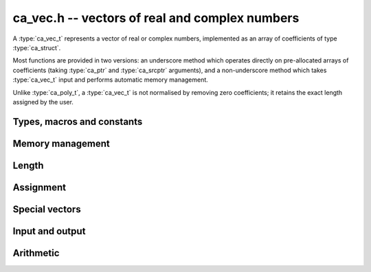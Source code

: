 .. _ca-vec:

**ca_vec.h** -- vectors of real and complex numbers
===============================================================================

A :type:`ca_vec_t` represents a vector of real or complex numbers,
implemented as an array of coefficients of type :type:`ca_struct`.

Most functions are provided in two versions: an underscore method which
operates directly on pre-allocated arrays of coefficients
(taking :type:`ca_ptr` and :type:`ca_srcptr` arguments),
and a non-underscore method which takes :type:`ca_vec_t` input
and performs automatic memory management.

Unlike :type:`ca_poly_t`, a :type:`ca_vec_t` is not normalised
by removing zero coefficients; it retains the exact length
assigned by the user.

Types, macros and constants
-------------------------------------------------------------------------------

.. type:: ca_vec_struct

.. type:: ca_vec_t

    Contains a pointer to an array of entries (*coeffs*), the used
    length (*length*), and the allocated size of the array (*alloc*).

    A *ca_vec_t* is defined as an array of length one of type
    *ca_vec_struct*, permitting an *ca_vec_t* to
    be passed by reference.

.. macro:: ca_vec_entry(vec, i)

    Macro returning a pointer to entry *i* in the vector *vec*.
    The index must be in bounds.

Memory management
-------------------------------------------------------------------------------

.. function:: ca_ptr _ca_vec_init(slong len, ca_ctx_t ctx)

    Returns a pointer to an array of *len* coefficients
    initialized to zero.

.. function:: void ca_vec_init(ca_vec_t vec, slong len, ca_ctx_t ctx)

    Initializes *vec* to a length *len* vector. All entries
    are set to zero.

.. function:: void _ca_vec_clear(ca_ptr vec, slong len, ca_ctx_t ctx)

    Clears all *len* entries in *vec* and frees the pointer
    *vec* itself.

.. function:: void ca_vec_clear(ca_vec_t vec, ca_ctx_t ctx)

    Clears the vector *vec*.

.. function:: void ca_vec_swap(ca_vec_t vec1, ca_vec_t vec2, ca_ctx_t ctx)

    Swaps the vectors *vec1* and *vec2* efficiently.

Length
-------------------------------------------------------------------------------

.. function:: slong ca_vec_length(const ca_vec_t vec, ca_ctx_t ctx)

    Returns the length of *vec*.

.. function:: void ca_vec_set_length(ca_vec_t vec, slong len, ca_ctx_t ctx)

    Sets the length of *vec* to *len*.
    If *vec* is shorter on input, it will be zero-extended.
    If *vec* is longer on input, it will be truncated.

Assignment
-------------------------------------------------------------------------------

.. function:: void _ca_vec_set(ca_ptr res, ca_srcptr src, slong len, ca_ctx_t ctx)

    Sets *res* to a copy of *src* of length *len*.

.. function:: void ca_vec_set(ca_vec_t res, const ca_vec_t src, ca_ctx_t ctx)

    Sets *res* to a copy of *src*.

Special vectors
-------------------------------------------------------------------------------

.. function:: void _ca_vec_zero(ca_ptr res, slong len, ca_ctx_t ctx)

    Sets the *len* entries in *res* to zeros.

.. function:: void ca_vec_zero(ca_vec_t res, slong len, ca_ctx_t ctx)

    Sets *res* to the length *len* zero vector.

Input and output
-------------------------------------------------------------------------------

.. function:: void ca_vec_print(const ca_vec_t vec, ca_ctx_t ctx)

    Prints *vec* to standard output. The coefficients are printed on separate lines.

.. function:: void ca_vec_printn(const ca_vec_t poly, slong digits, ca_ctx_t ctx)

    Prints a decimal representation of *vec* with precision specified by *digits*.
    The coefficients are comma-separated and the whole list is enclosed in square brackets.

Arithmetic
-------------------------------------------------------------------------------

.. function:: void _ca_vec_neg(ca_ptr res, ca_srcptr src, slong len, ca_ctx_t ctx)

.. function:: void ca_vec_neg(ca_vec_t res, const ca_vec_t src, ca_ctx_t ctx)

    Sets *res* to the negation of *src*.

.. function:: void _ca_vec_add(ca_ptr res, ca_srcptr vec1, ca_srcptr vec2, slong len, ca_ctx_t ctx)

.. function:: void _ca_vec_sub(ca_ptr res, ca_srcptr vec1, ca_srcptr vec2, slong len, ca_ctx_t ctx)

    Sets *res* to the sum or difference of *vec1* and *vec2*,
    all vectors having length *len*.

.. function:: void _ca_vec_scalar_mul_ca(ca_ptr res, ca_srcptr src, slong len, const ca_t c, ca_ctx_t ctx)

    Sets *res* to *src* multiplied by *c*, all vectors having
    length *len*.

.. function:: void _ca_vec_scalar_addmul_ca(ca_ptr res, ca_srcptr src, slong len, const ca_t c, ca_ctx_t ctx)

    Adds *src* multiplied by *c* to the vector *res*, all vectors having
    length *len*.


.. raw:: latex

    \newpage
